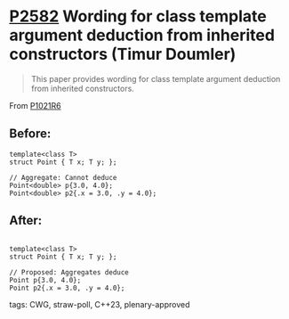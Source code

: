 * [[https://wg21.link/p2582][P2582]] Wording for class template argument deduction from inherited constructors (Timur Doumler)
:PROPERTIES:
:CUSTOM_ID: p2582-wording-for-class-template-argument-deduction-from-inherited-constructors-timur-doumler
:END:
#+begin_quote
This paper provides wording for class template argument deduction from inherited constructors.
#+end_quote
From [[https://www.open-std.org/jtc1/sc22/wg21/docs/papers/2022/p1021r6.html][P1021R6]]

** Before:
#+begin_src c++
template<class T>
struct Point { T x; T y; };

// Aggregate: Cannot deduce
Point<double> p{3.0, 4.0};
Point<double> p2{.x = 3.0, .y = 4.0};
#+end_src

** After:
#+begin_src c++

template<class T>
struct Point { T x; T y; };

// Proposed: Aggregates deduce
Point p{3.0, 4.0};
Point p2{.x = 3.0, .y = 4.0};
#+end_src
**** tags: CWG, straw-poll, C++23, plenary-approved
